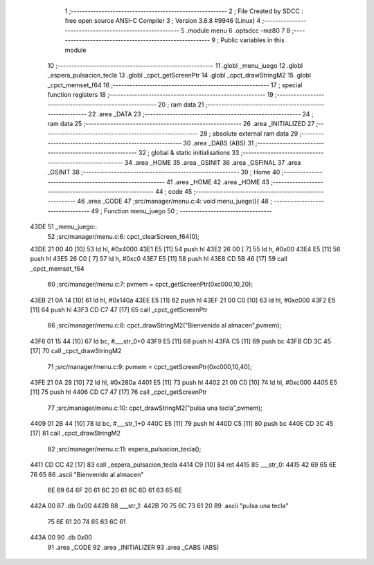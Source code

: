                               1 ;--------------------------------------------------------
                              2 ; File Created by SDCC : free open source ANSI-C Compiler
                              3 ; Version 3.6.8 #9946 (Linux)
                              4 ;--------------------------------------------------------
                              5 	.module menu
                              6 	.optsdcc -mz80
                              7 	
                              8 ;--------------------------------------------------------
                              9 ; Public variables in this module
                             10 ;--------------------------------------------------------
                             11 	.globl _menu_juego
                             12 	.globl _espera_pulsacion_tecla
                             13 	.globl _cpct_getScreenPtr
                             14 	.globl _cpct_drawStringM2
                             15 	.globl _cpct_memset_f64
                             16 ;--------------------------------------------------------
                             17 ; special function registers
                             18 ;--------------------------------------------------------
                             19 ;--------------------------------------------------------
                             20 ; ram data
                             21 ;--------------------------------------------------------
                             22 	.area _DATA
                             23 ;--------------------------------------------------------
                             24 ; ram data
                             25 ;--------------------------------------------------------
                             26 	.area _INITIALIZED
                             27 ;--------------------------------------------------------
                             28 ; absolute external ram data
                             29 ;--------------------------------------------------------
                             30 	.area _DABS (ABS)
                             31 ;--------------------------------------------------------
                             32 ; global & static initialisations
                             33 ;--------------------------------------------------------
                             34 	.area _HOME
                             35 	.area _GSINIT
                             36 	.area _GSFINAL
                             37 	.area _GSINIT
                             38 ;--------------------------------------------------------
                             39 ; Home
                             40 ;--------------------------------------------------------
                             41 	.area _HOME
                             42 	.area _HOME
                             43 ;--------------------------------------------------------
                             44 ; code
                             45 ;--------------------------------------------------------
                             46 	.area _CODE
                             47 ;src/manager/menu.c:4: void menu_juego(){
                             48 ;	---------------------------------
                             49 ; Function menu_juego
                             50 ; ---------------------------------
   43DE                      51 _menu_juego::
                             52 ;src/manager/menu.c:6: cpct_clearScreen_f64(0);
   43DE 21 00 40      [10]   53 	ld	hl, #0x4000
   43E1 E5            [11]   54 	push	hl
   43E2 26 00         [ 7]   55 	ld	h, #0x00
   43E4 E5            [11]   56 	push	hl
   43E5 26 C0         [ 7]   57 	ld	h, #0xc0
   43E7 E5            [11]   58 	push	hl
   43E8 CD 5B 46      [17]   59 	call	_cpct_memset_f64
                             60 ;src/manager/menu.c:7: pvmem   =  cpct_getScreenPtr(0xc000,10,20);
   43EB 21 0A 14      [10]   61 	ld	hl, #0x140a
   43EE E5            [11]   62 	push	hl
   43EF 21 00 C0      [10]   63 	ld	hl, #0xc000
   43F2 E5            [11]   64 	push	hl
   43F3 CD C7 47      [17]   65 	call	_cpct_getScreenPtr
                             66 ;src/manager/menu.c:8: cpct_drawStringM2("Bienvenido al almacen",pvmem);
   43F6 01 15 44      [10]   67 	ld	bc, #___str_0+0
   43F9 E5            [11]   68 	push	hl
   43FA C5            [11]   69 	push	bc
   43FB CD 3C 45      [17]   70 	call	_cpct_drawStringM2
                             71 ;src/manager/menu.c:9: pvmem   =  cpct_getScreenPtr(0xc000,10,40);
   43FE 21 0A 28      [10]   72 	ld	hl, #0x280a
   4401 E5            [11]   73 	push	hl
   4402 21 00 C0      [10]   74 	ld	hl, #0xc000
   4405 E5            [11]   75 	push	hl
   4406 CD C7 47      [17]   76 	call	_cpct_getScreenPtr
                             77 ;src/manager/menu.c:10: cpct_drawStringM2("pulsa una tecla",pvmem);
   4409 01 2B 44      [10]   78 	ld	bc, #___str_1+0
   440C E5            [11]   79 	push	hl
   440D C5            [11]   80 	push	bc
   440E CD 3C 45      [17]   81 	call	_cpct_drawStringM2
                             82 ;src/manager/menu.c:11: espera_pulsacion_tecla();
   4411 CD CC 42      [17]   83 	call	_espera_pulsacion_tecla
   4414 C9            [10]   84 	ret
   4415                      85 ___str_0:
   4415 42 69 65 6E 76 65    86 	.ascii "Bienvenido al almacen"
        6E 69 64 6F 20 61
        6C 20 61 6C 6D 61
        63 65 6E
   442A 00                   87 	.db 0x00
   442B                      88 ___str_1:
   442B 70 75 6C 73 61 20    89 	.ascii "pulsa una tecla"
        75 6E 61 20 74 65
        63 6C 61
   443A 00                   90 	.db 0x00
                             91 	.area _CODE
                             92 	.area _INITIALIZER
                             93 	.area _CABS (ABS)
